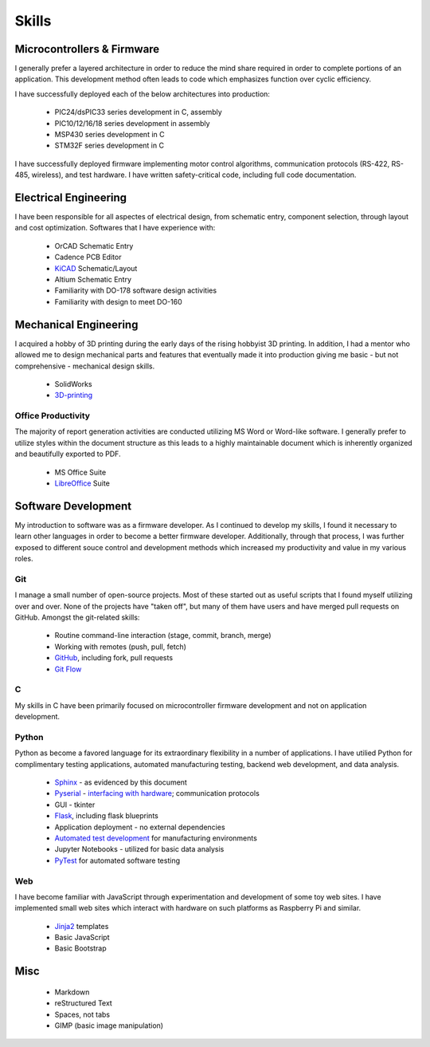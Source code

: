 Skills
======

.. image:: _static/images/forembed.png
    :width: 80px
    :height: 80px
    :alt: microcontroller logo
    :align: left

Microcontrollers & Firmware
---------------------------

I generally prefer a layered architecture in order to reduce the mind share 
required in order to complete portions of an application.  This development 
method often leads to code which emphasizes function over cyclic efficiency.

I have successfully deployed each of the below architectures into production:

 * PIC24/dsPIC33 series development in C, assembly
 * PIC10/12/16/18 series development in assembly
 * MSP430 series development in C 
 * STM32F series development in C

I have successfully deployed firmware implementing motor control algorithms,
communication protocols (RS-422, RS-485, wireless), and test hardware.  I 
have written safety-critical code, including full code documentation.

.. image:: _static/images/ee.png
    :width: 80px
    :height: 80px
    :alt: microcontroller logo
    :align: left

Electrical Engineering
-----------------------

I have been responsible for all aspectes of electrical design, from
schematic entry, component selection, through layout and cost
optimization.  Softwares that I have experience with:

 * OrCAD Schematic Entry
 * Cadence PCB Editor
 * `KiCAD <http://www.kicad-pcb.org/>`_ Schematic/Layout
 * Altium Schematic Entry
 * Familiarity with DO-178 software design activities 
 * Familiarity with design to meet DO-160 

.. image:: _static/images/me.png
    :width: 80px
    :height: 80px
    :alt: microcontroller logo
    :align: left

Mechanical Engineering 
----------------------

I acquired a hobby of 3D printing during the early days of the rising
hobbyist 3D printing.  In addition, I had a mentor who allowed me to 
design mechanical parts and features that eventually made it into 
production giving me basic - but not comprehensive - mechanical design
skills.

 * SolidWorks
 * `3D-printing <https://www.thingiverse.com/slightlynybbled/about>`_

.. image:: _static/images/office.png
    :width: 60px
    :height: 80px
    :alt: microcontroller logo
    :align: left

Office Productivity
*******************

The majority of report generation activities are conducted utilizing
MS Word or Word-like software.  I generally prefer to utilize styles
within the document structure as this leads to a highly maintainable
document which is inherently organized and beautifully exported to 
PDF.

 * MS Office Suite
 * `LibreOffice <https://www.libreoffice.org/>`_ Suite

.. image:: _static/images/laptop.png
    :width: 100px
    :height: 70px
    :alt: microcontroller logo
    :align: left

Software Development
--------------------

My introduction to software was as a firmware developer.  As I continued to develop 
my skills, I found it necessary to learn other languages in order to become a better
firmware developer.  Additionally, through that process, I was further exposed to 
different souce control and development methods which increased my productivity 
and value in my various roles.

Git
***

I manage a small number of open-source projects.  Most of these started out
as useful scripts that I found myself utilizing over and over.  None of the
projects have "taken off", but many of them have users and have merged 
pull requests on GitHub.  Amongst the git-related skills:

 * Routine command-line interaction (stage, commit, branch, merge)
 * Working with remotes (push, pull, fetch)
 * `GitHub <https://github.com/slightlynybbled>`_, including fork, pull requests
 * `Git Flow <https://www.atlassian.com/git/tutorials/comparing-workflows/gitflow-workflow>`_

C 
******

My skills in C have been primarily focused on microcontroller firmware 
development and not on application development.

Python 
******

Python as become a favored language for its extraordinary flexibility in 
a number of applications.  I have utilied Python for complimentary
testing applications, automated manufacturing testing, backend web
development, and data analysis.

 * `Sphinx <http://www.sphinx-doc.org/en/latest/>`_ - as evidenced by this document
 * `Pyserial <https://pythonhosted.org/pyserial/>`_ - `interfacing with hardware <https://github.com/slightlynybbled/di2008>`_; communication protocols
 * GUI - tkinter
 * `Flask <https://palletsprojects.com/p/flask/>`_, including flask blueprints
 * Application deployment - no external dependencies
 * `Automated test development <https://ate.readthedocs.io/en/latest/index.html>`_ for manufacturing environments
 * Jupyter Notebooks - utilized for basic data analysis
 * `PyTest <https://docs.pytest.org/en/latest/>`_ for automated software testing

Web
***

I have become familiar with JavaScript through experimentation and development
of some toy web sites.  I have implemented small web sites which interact with
hardware on such platforms as Raspberry Pi and similar.

 * `Jinja2 <https://jinja.palletsprojects.com/en/2.10.x/>`_ templates
 * Basic JavaScript
 * Basic Bootstrap

Misc 
----

 * Markdown
 * reStructured Text
 * Spaces, not tabs
 * GIMP (basic image manipulation)
